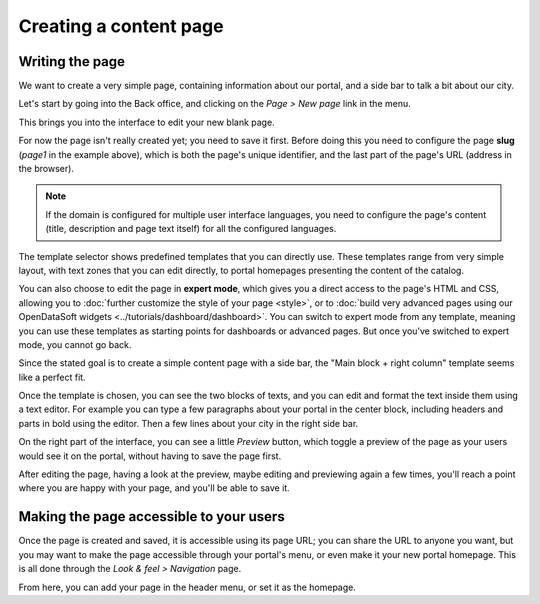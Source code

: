 Creating a content page
=======================

Writing the page
----------------

We want to create a very simple page, containing information about our portal, and a side bar to talk a bit about our city.

Let's start by going into the Back office, and clicking on the *Page > New page* link in the menu.

.. ifconfig:: language == 'en'

  .. image:: images/create__list--en.png
    :alt: Create a content page

.. ifconfig:: language == 'fr'

  .. image:: images/create__list--en.png
    :alt: Create a content page

This brings you into the interface to edit your new blank page.

.. ifconfig:: language == 'en'

  .. image:: images/create__edit--en.png
    :alt: Edit a content page

.. ifconfig:: language == 'fr'

  .. image:: images/create__edit--fr.png
    :alt: Edit a content page

For now the page isn't really created yet; you need to save it first. Before doing this you need to configure
the page **slug** (*page1* in the example above), which is both the page's unique identifier, and the last part of the page's URL
(address in the browser).

.. note::
    If the domain is configured for multiple user interface languages, you need to configure the page's
    content (title, description and page text itself) for all the configured languages.

The template selector shows predefined templates that you can directly use. These templates range from very simple layout, with text zones that you can
edit directly, to portal homepages presenting the content of the catalog.

You can also choose to edit the page in **expert mode**,
which gives you a direct access to the page's HTML and CSS, allowing you to :doc:`further customize the style of your page <style>`, or to :doc:`build very advanced pages using our OpenDataSoft widgets <../tutorials/dashboard/dashboard>`.
You can switch to expert mode from any template, meaning you can use these templates as starting points for dashboards or advanced pages.
But once you've switched to expert mode, you cannot go back.

.. ifconfig:: language == 'en'

  .. image:: images/create__expert--en.png
    :alt: Content page expert mode

.. ifconfig:: language == 'fr'

  .. image:: images/create__expert--fr.png
    :alt: Content page expert mode

Since the stated goal is to create a simple content page with a side bar, the "Main block + right column" template seems like a perfect fit.

Once the template is chosen, you can see the two blocks of texts, and you can edit and format the text inside them using a text editor.
For example you can type a few paragraphs about your portal in the center block, including headers and parts in bold using the editor.
Then a few lines about your city in the right side bar.

On the right part of the interface, you can see a little *Preview* button, which toggle a preview of the page as your users would see it
on the portal, without having to save the page first.

After editing the page, having a look at the preview, maybe editing and previewing again a few times, you'll reach a point where you are happy
with your page, and you'll be able to save it.

Making the page accessible to your users
----------------------------------------

Once the page is created and saved, it is accessible using its page URL; you can share the URL to anyone you want, but you may want
to make the page accessible through your portal's menu, or even make it your new portal homepage. This is all done through
the *Look & feel > Navigation* page.

.. ifconfig:: language == 'en'

  .. image:: images/navigation--en.png
    :alt: Navigation page

.. ifconfig:: language == 'fr'

  .. image:: images/navigation--fr.png
    :alt: Navigation page

From here, you can add your page in the header menu, or set it as the homepage.
